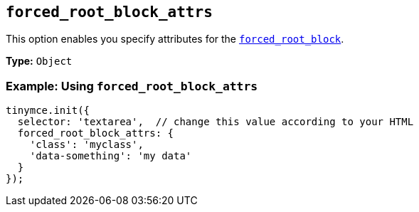 [[forced_root_block_attrs]]
== `forced_root_block_attrs`

This option enables you specify attributes for the xref:forced_root_block[`forced_root_block`].

*Type:* `Object`

[discrete]
=== Example: Using `forced_root_block_attrs`

[source, js]
----
tinymce.init({
  selector: 'textarea',  // change this value according to your HTML
  forced_root_block_attrs: {
    'class': 'myclass',
    'data-something': 'my data'
  }
});
----
